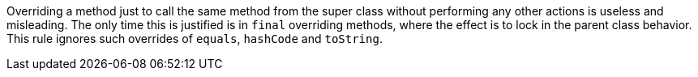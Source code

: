 Overriding a method just to call the same method from the super class without performing any other actions is useless and misleading. The only time this is justified is in ``final`` overriding methods, where the effect is to lock in the parent class behavior. This rule ignores such overrides of ``equals``, ``hashCode`` and ``toString``.
